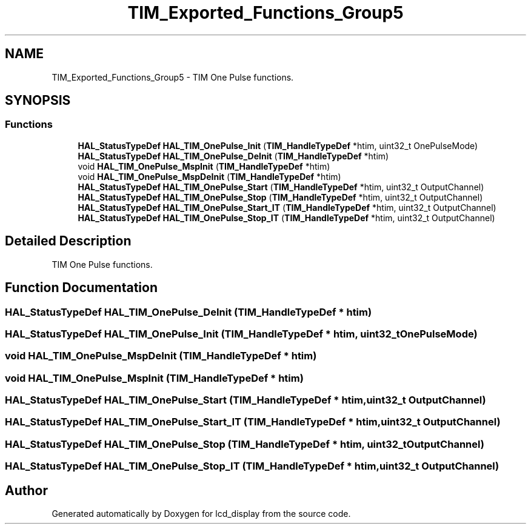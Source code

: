 .TH "TIM_Exported_Functions_Group5" 3 "Thu Oct 29 2020" "lcd_display" \" -*- nroff -*-
.ad l
.nh
.SH NAME
TIM_Exported_Functions_Group5 \- TIM One Pulse functions\&.  

.SH SYNOPSIS
.br
.PP
.SS "Functions"

.in +1c
.ti -1c
.RI "\fBHAL_StatusTypeDef\fP \fBHAL_TIM_OnePulse_Init\fP (\fBTIM_HandleTypeDef\fP *htim, uint32_t OnePulseMode)"
.br
.ti -1c
.RI "\fBHAL_StatusTypeDef\fP \fBHAL_TIM_OnePulse_DeInit\fP (\fBTIM_HandleTypeDef\fP *htim)"
.br
.ti -1c
.RI "void \fBHAL_TIM_OnePulse_MspInit\fP (\fBTIM_HandleTypeDef\fP *htim)"
.br
.ti -1c
.RI "void \fBHAL_TIM_OnePulse_MspDeInit\fP (\fBTIM_HandleTypeDef\fP *htim)"
.br
.ti -1c
.RI "\fBHAL_StatusTypeDef\fP \fBHAL_TIM_OnePulse_Start\fP (\fBTIM_HandleTypeDef\fP *htim, uint32_t OutputChannel)"
.br
.ti -1c
.RI "\fBHAL_StatusTypeDef\fP \fBHAL_TIM_OnePulse_Stop\fP (\fBTIM_HandleTypeDef\fP *htim, uint32_t OutputChannel)"
.br
.ti -1c
.RI "\fBHAL_StatusTypeDef\fP \fBHAL_TIM_OnePulse_Start_IT\fP (\fBTIM_HandleTypeDef\fP *htim, uint32_t OutputChannel)"
.br
.ti -1c
.RI "\fBHAL_StatusTypeDef\fP \fBHAL_TIM_OnePulse_Stop_IT\fP (\fBTIM_HandleTypeDef\fP *htim, uint32_t OutputChannel)"
.br
.in -1c
.SH "Detailed Description"
.PP 
TIM One Pulse functions\&. 


.SH "Function Documentation"
.PP 
.SS "\fBHAL_StatusTypeDef\fP HAL_TIM_OnePulse_DeInit (\fBTIM_HandleTypeDef\fP * htim)"

.SS "\fBHAL_StatusTypeDef\fP HAL_TIM_OnePulse_Init (\fBTIM_HandleTypeDef\fP * htim, uint32_t OnePulseMode)"

.SS "void HAL_TIM_OnePulse_MspDeInit (\fBTIM_HandleTypeDef\fP * htim)"

.SS "void HAL_TIM_OnePulse_MspInit (\fBTIM_HandleTypeDef\fP * htim)"

.SS "\fBHAL_StatusTypeDef\fP HAL_TIM_OnePulse_Start (\fBTIM_HandleTypeDef\fP * htim, uint32_t OutputChannel)"

.SS "\fBHAL_StatusTypeDef\fP HAL_TIM_OnePulse_Start_IT (\fBTIM_HandleTypeDef\fP * htim, uint32_t OutputChannel)"

.SS "\fBHAL_StatusTypeDef\fP HAL_TIM_OnePulse_Stop (\fBTIM_HandleTypeDef\fP * htim, uint32_t OutputChannel)"

.SS "\fBHAL_StatusTypeDef\fP HAL_TIM_OnePulse_Stop_IT (\fBTIM_HandleTypeDef\fP * htim, uint32_t OutputChannel)"

.SH "Author"
.PP 
Generated automatically by Doxygen for lcd_display from the source code\&.
